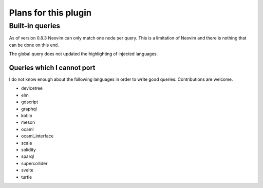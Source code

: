 .. default-role:: code

#######################
 Plans for this plugin
#######################


Built-in queries
################

As of version 0.8.3 Neovim can only match one node per query.  This is a
limitation of Neovim and there is nothing that can be done on this end.

The global query does not updated the highlighting of injected languages.


Queries which I cannot port
===========================

I do not know enough about the following languages in order to write good
queries.  Contributions are welcome.

- devicetree
- elm
- gdscript
- graphql
- kotlin
- meson
- ocaml
- ocaml_interface
- scala
- solidity
- sparql
- supercollider
- svelte
- turtle
